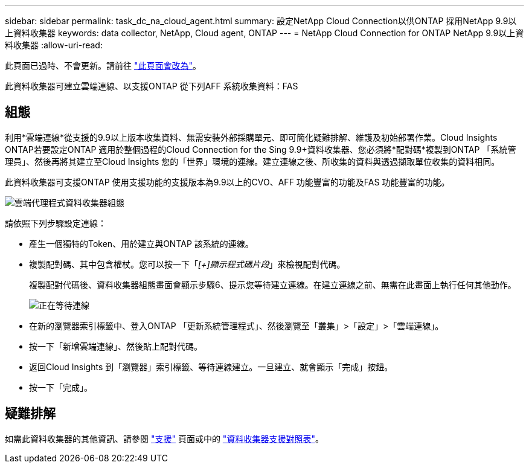 ---
sidebar: sidebar 
permalink: task_dc_na_cloud_agent.html 
summary: 設定NetApp Cloud Connection以供ONTAP 採用NetApp 9.9以上資料收集器 
keywords: data collector, NetApp, Cloud agent, ONTAP 
---
= NetApp Cloud Connection for ONTAP NetApp 9.9以上資料收集器
:allow-uri-read: 


[role="lead"]
此頁面已過時、不會更新。請前往 link:https:task_dc_na_cloud_connection.html["此頁面會改為"]。

此資料收集器可建立雲端連線、以支援ONTAP 從下列AFF 系統收集資料：FAS



== 組態

利用*雲端連線*從支援的9.9以上版本收集資料、無需安裝外部採購單元、即可簡化疑難排解、維護及初始部署作業。Cloud Insights ONTAP若要設定ONTAP 適用於整個過程的Cloud Connection for the Sing 9.9+資料收集器、您必須將*配對碼*複製到ONTAP 「系統管理員」、然後再將其建立至Cloud Insights 您的「世界」環境的連線。建立連線之後、所收集的資料與透過擷取單位收集的資料相同。

此資料收集器可支援ONTAP 使用支援功能的支援版本為9.9以上的CVO、AFF 功能豐富的功能及FAS 功能豐富的功能。

image:Cloud_Agent_DC.png["雲端代理程式資料收集器組態"]

請依照下列步驟設定連線：

* 產生一個獨特的Token、用於建立與ONTAP 該系統的連線。
* 複製配對碼、其中包含權杖。您可以按一下「_[+]顯示程式碼片段_」來檢視配對代碼。
+
複製配對代碼後、資料收集器組態畫面會顯示步驟6、提示您等待建立連線。在建立連線之前、無需在此畫面上執行任何其他動作。

+
image:Cloud_Agent_Step_Waiting.png["正在等待連線"]

* 在新的瀏覽器索引標籤中、登入ONTAP 「更新系統管理程式」、然後瀏覽至「叢集」>「設定」>「雲端連線」。
* 按一下「新增雲端連線」、然後貼上配對代碼。
* 返回Cloud Insights 到「瀏覽器」索引標籤、等待連線建立。一旦建立、就會顯示「完成」按鈕。
* 按一下「完成」。




== 疑難排解

如需此資料收集器的其他資訊、請參閱 link:concept_requesting_support.html["支援"] 頁面或中的 link:https://docs.netapp.com/us-en/cloudinsights/CloudInsightsDataCollectorSupportMatrix.pdf["資料收集器支援對照表"]。
